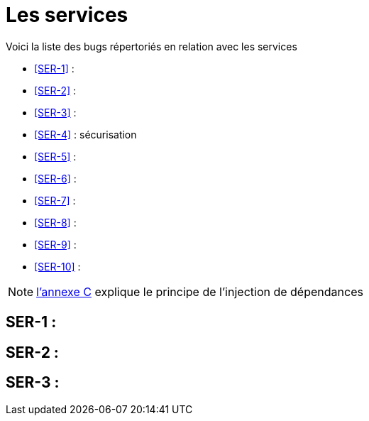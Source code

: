 = Les services
:stylesheet: ../../style.css

Voici la liste des bugs répertoriés en relation avec les services

****
* <<SER-1>>  : 
* <<SER-2>>  : 
* <<SER-3>>  : 
* <<SER-4>>  : sécurisation
* <<SER-5>>  : 
* <<SER-6>>  : 
* <<SER-7>>  :
* <<SER-8>>  :
* <<SER-9>>  : 
* <<SER-10>> :
****

NOTE: link:../C-DI/index.html[l'annexe C] explique le principe de l'injection de dépendances

== [[SER-1]]SER-1 : 

== [[SER-2]]SER-2 :

== [[SER-3]]SER-3 : 

[[SER-4]]

[[SER-5]]

[[SER-6]]

[[SER-7]]

[[SER-8]]

[[SER-9]]

[[SER-10]]